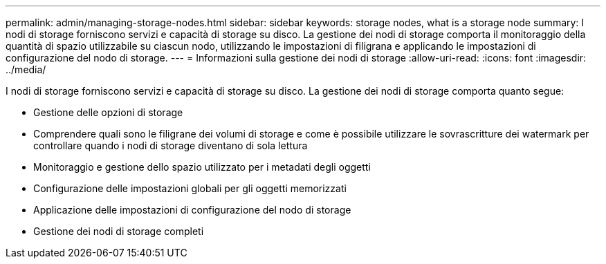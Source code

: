 ---
permalink: admin/managing-storage-nodes.html 
sidebar: sidebar 
keywords: storage nodes, what is a storage node 
summary: I nodi di storage forniscono servizi e capacità di storage su disco. La gestione dei nodi di storage comporta il monitoraggio della quantità di spazio utilizzabile su ciascun nodo, utilizzando le impostazioni di filigrana e applicando le impostazioni di configurazione del nodo di storage. 
---
= Informazioni sulla gestione dei nodi di storage
:allow-uri-read: 
:icons: font
:imagesdir: ../media/


[role="lead"]
I nodi di storage forniscono servizi e capacità di storage su disco. La gestione dei nodi di storage comporta quanto segue:

* Gestione delle opzioni di storage
* Comprendere quali sono le filigrane dei volumi di storage e come è possibile utilizzare le sovrascritture dei watermark per controllare quando i nodi di storage diventano di sola lettura
* Monitoraggio e gestione dello spazio utilizzato per i metadati degli oggetti
* Configurazione delle impostazioni globali per gli oggetti memorizzati
* Applicazione delle impostazioni di configurazione del nodo di storage
* Gestione dei nodi di storage completi

